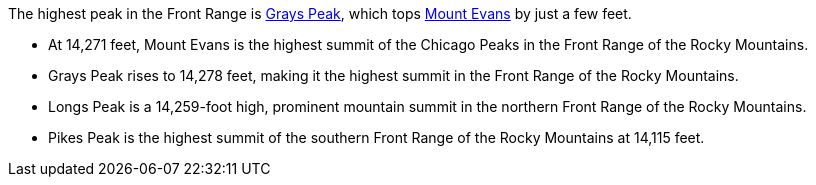 
The highest peak in the Front Range is <<grays-peak>>, which tops <<mount-evans>> by just a few feet.

* [[mount-evans,Mount Evans]]At 14,271 feet, Mount Evans is the highest summit of the Chicago Peaks in the Front Range of the Rocky Mountains.
* [[grays-peak,Grays Peak]]
Grays Peak rises to 14,278 feet, making it the highest summit in the Front Range of the Rocky Mountains.
* Longs Peak is a 14,259-foot high, prominent mountain summit in the northern Front Range of the Rocky Mountains.
* Pikes Peak is the highest summit of the southern Front Range of the Rocky Mountains at 14,115 feet.
